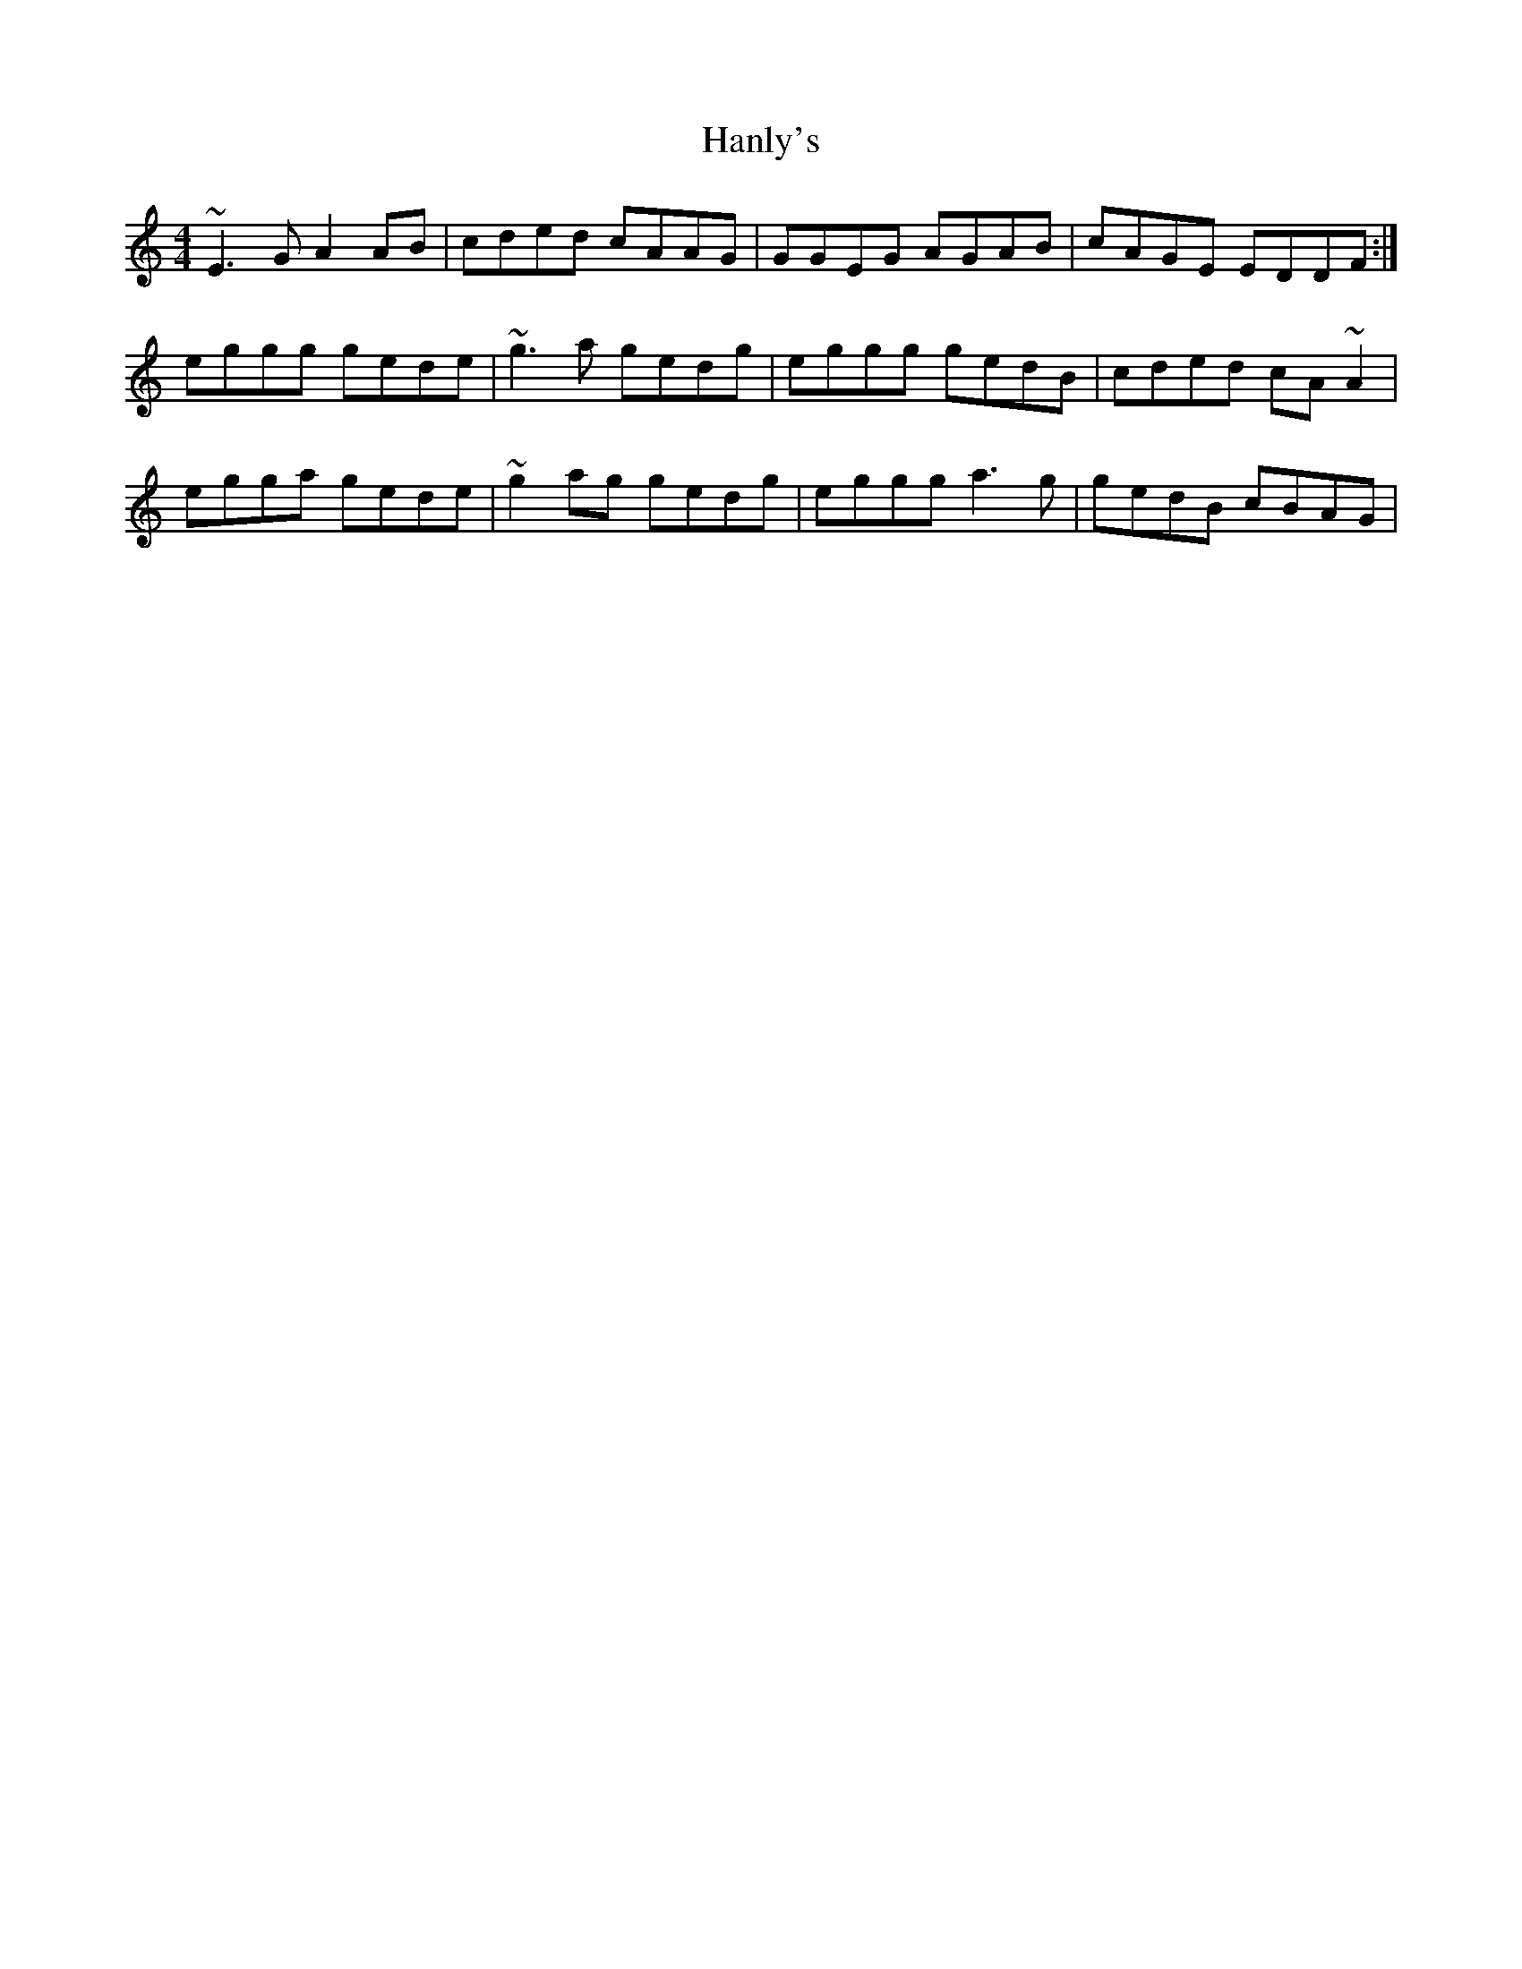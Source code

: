 X: 16650
T: Hanly's
R: reel
M: 4/4
K: Cmajor
~E3G A2AB|cded cAAG|GGEG AGAB|cAGE EDDF:|
eggg gede|~g3a gedg|eggg gedB|cded cA~A2|
egga gede|~g2ag gedg|eggg a3g|gedB cBAG|

